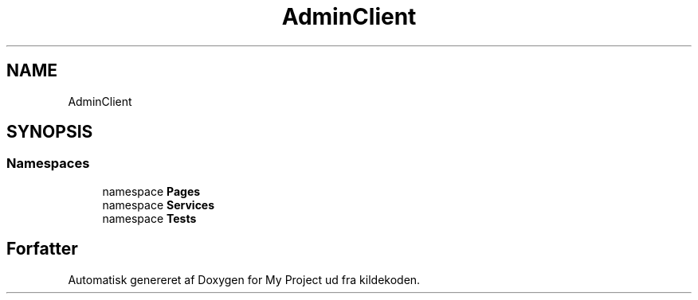 .TH "AdminClient" 3 "My Project" \" -*- nroff -*-
.ad l
.nh
.SH NAME
AdminClient
.SH SYNOPSIS
.br
.PP
.SS "Namespaces"

.in +1c
.ti -1c
.RI "namespace \fBPages\fP"
.br
.ti -1c
.RI "namespace \fBServices\fP"
.br
.ti -1c
.RI "namespace \fBTests\fP"
.br
.in -1c
.SH "Forfatter"
.PP 
Automatisk genereret af Doxygen for My Project ud fra kildekoden\&.
